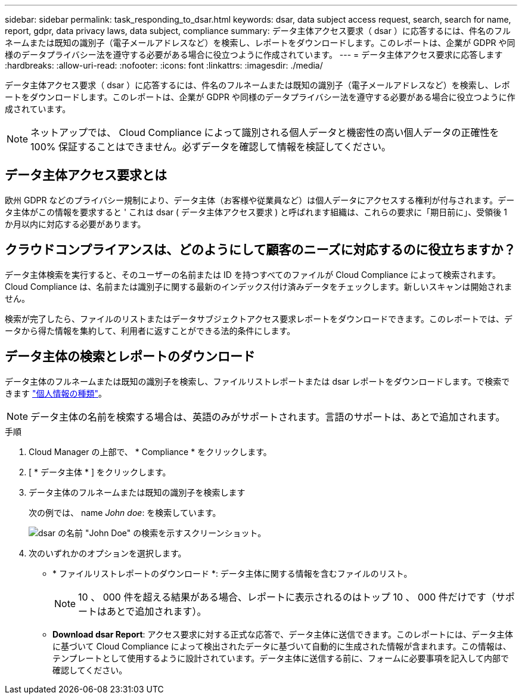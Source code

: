---
sidebar: sidebar 
permalink: task_responding_to_dsar.html 
keywords: dsar, data subject access request, search, search for name, report, gdpr, data privacy laws, data subject, compliance 
summary: データ主体アクセス要求（ dsar ）に応答するには、件名のフルネームまたは既知の識別子（電子メールアドレスなど）を検索し、レポートをダウンロードします。このレポートは、企業が GDPR や同様のデータプライバシー法を遵守する必要がある場合に役立つように作成されています。 
---
= データ主体アクセス要求に応答します
:hardbreaks:
:allow-uri-read: 
:nofooter: 
:icons: font
:linkattrs: 
:imagesdir: ./media/


[role="lead"]
データ主体アクセス要求（ dsar ）に応答するには、件名のフルネームまたは既知の識別子（電子メールアドレスなど）を検索し、レポートをダウンロードします。このレポートは、企業が GDPR や同様のデータプライバシー法を遵守する必要がある場合に役立つように作成されています。


NOTE: ネットアップでは、 Cloud Compliance によって識別される個人データと機密性の高い個人データの正確性を 100% 保証することはできません。必ずデータを確認して情報を検証してください。



== データ主体アクセス要求とは

欧州 GDPR などのプライバシー規制により、データ主体（お客様や従業員など）は個人データにアクセスする権利が付与されます。データ主体がこの情報を要求すると ' これは dsar ( データ主体アクセス要求 ) と呼ばれます組織は、これらの要求に「期日前に」、受領後 1 か月以内に対応する必要があります。



== クラウドコンプライアンスは、どのようにして顧客のニーズに対応するのに役立ちますか？

データ主体検索を実行すると、そのユーザーの名前または ID を持つすべてのファイルが Cloud Compliance によって検索されます。Cloud Compliance は、名前または識別子に関する最新のインデックス付け済みデータをチェックします。新しいスキャンは開始されません。

検索が完了したら、ファイルのリストまたはデータサブジェクトアクセス要求レポートをダウンロードできます。このレポートでは、データから得た情報を集約して、利用者に返すことができる法的条件にします。



== データ主体の検索とレポートのダウンロード

データ主体のフルネームまたは既知の識別子を検索し、ファイルリストレポートまたは dsar レポートをダウンロードします。で検索できます link:task_controlling_private_data.html#types-of-personal-data["個人情報の種類"]。


NOTE: データ主体の名前を検索する場合は、英語のみがサポートされます。言語のサポートは、あとで追加されます。

.手順
. Cloud Manager の上部で、 * Compliance * をクリックします。
. [ * データ主体 * ] をクリックします。
. データ主体のフルネームまたは既知の識別子を検索します
+
次の例では、 name _John doe_: を検索しています。

+
image:screenshot_dsar_search.gif["dsar の名前 \"John Doe\" の検索を示すスクリーンショット。"]

. 次のいずれかのオプションを選択します。
+
** * ファイルリストレポートのダウンロード *: データ主体に関する情報を含むファイルのリスト。
+

NOTE: 10 、 000 件を超える結果がある場合、レポートに表示されるのはトップ 10 、 000 件だけです（サポートはあとで追加されます）。

** *Download dsar Report*: アクセス要求に対する正式な応答で、データ主体に送信できます。このレポートには、データ主体に基づいて Cloud Compliance によって検出されたデータに基づいて自動的に生成された情報が含まれます。この情報は、テンプレートとして使用するように設計されています。データ主体に送信する前に、フォームに必要事項を記入して内部で確認してください。



